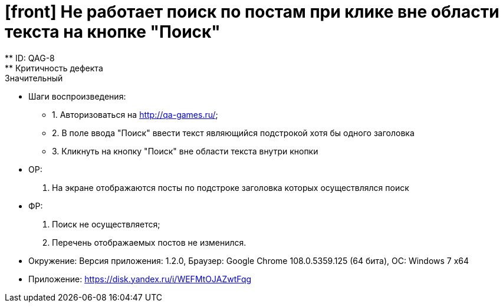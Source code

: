 = [front] Не работает поиск по постам при клике вне области текста на кнопке "Поиск"
** ID: QAG-8
** Критичность дефекта: Значительный


** Шаги воспроизведения:
* 1. Авторизоваться на http://qa-games.ru/;
* 2. В поле ввода "Поиск" ввести текст являющийся подстрокой хотя бы одного заголовка
* 3. Кликнуть на кнопку "Поиск" вне области текста внутри кнопки



** ОР:
1. На экране отображаются посты по подстроке заголовка которых осуществлялся поиск

** ФР:
1. Поиск не осуществляется;
2. Перечень отображаемых постов не изменился.

** Окружение: Версия приложения: 1.2.0, Браузер: Google Chrome 108.0.5359.125 (64 бита), ОС: Windows 7 х64

** Приложение: https://disk.yandex.ru/i/WEFMtOJAZwtFqg